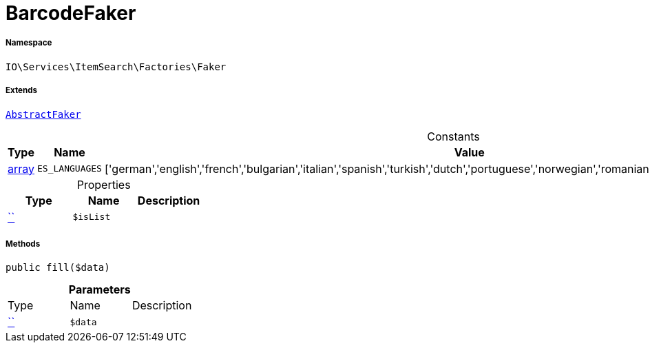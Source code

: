 :table-caption!:
:example-caption!:
:source-highlighter: prettify
:sectids!:
[[io__barcodefaker]]
= BarcodeFaker





===== Namespace

`IO\Services\ItemSearch\Factories\Faker`

===== Extends
xref:IO/Services/ItemSearch/Factories/Faker/AbstractFaker.adoc#[`AbstractFaker`]



.Constants
|===
|Type |Name |Value |Description

|link:http://php.net/array[array^]
a|`ES_LANGUAGES`
|['german','english','french','bulgarian','italian','spanish','turkish','dutch','portuguese','norwegian','romanian','danish','swedish','czech','russian']
|
|===


.Properties
|===
|Type |Name |Description

|         xref:5.0.0@plugin-::.adoc#[``]
a|`$isList`
|
|===


===== Methods

[source%nowrap, php, subs=+macros]
[#fill]
----

public fill($data)

----







.*Parameters*
|===
|Type |Name |Description
|         xref:5.0.0@plugin-::.adoc#[``]
a|`$data`
|
|===


